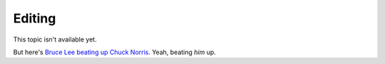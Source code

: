 =======
Editing
=======

This topic isn't available yet.

But here's `Bruce Lee beating up Chuck Norris`_. Yeah, beating *him* up.

.. _Bruce Lee beating up Chuck Norris: http://www.youtube.com/watch?v=JLO1YIWQuXE